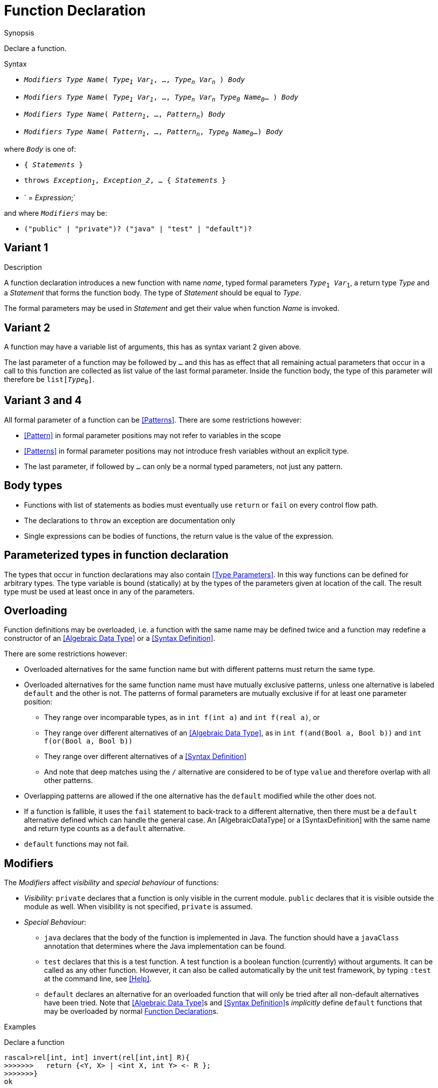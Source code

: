[[Declarations-Function]]
# Function Declaration
:concept: Declarations/Function

.Synopsis
Declare a function.

.Syntax

*  `_Modifiers_ _Type_ _Name_( _Type~1~_ _Var~1~_, ..., _Type~n~_ _Var~n~_ ) _Body_`
*  `_Modifiers_ _Type_ _Name_( _Type~1~_ _Var~1~_, ..., _Type~n~_ _Var~n~_ _Type~0~_ _Name~0~_... ) _Body_`
*  `_Modifiers_ _Type_ _Name_( _Pattern~1~_, ..., _Pattern~n~_) _Body_`
*  `_Modifiers_ _Type_ _Name_( _Pattern~1~_, ..., _Pattern~n~_, _Type~0~_ _Name~0~_...) _Body_`


where `_Body_` is one of:

*  `{ _Statements_ }`
*  `throws _Exception~1~_, _Exception_2_, ... { _Statements_ }`
*  ` = _Expression_;`


and where `_Modifiers_` may be:

*  `("public" | "private")? ("java" | "test" | "default")?`

.Types

.Function

.Description
##  Variant 1 

A function declaration introduces a new function with name _name_, typed formal parameters `_Type_~1~ _Var_~1~`, a return type _Type_
and a _Statement_ that forms the function body.
The type of _Statement_ should be equal to _Type_.

The formal parameters may be used in _Statement_ and get their value when function _Name_ is invoked.

##  Variant 2 

A function may have a variable list of arguments, this has as syntax variant 2 given above.

The last parameter of a function may be followed by `...` and this has as effect that all remaining actual parameters
that occur in a call to this function are collected as list value of the last formal parameter. 
Inside the function body, the type of this parameter will therefore be `list[_Type_~0~]`.

##  Variant 3 and 4 


All formal parameter of a function can be <<Patterns>>. There are some restrictions however:

*  <<Pattern>> in formal parameter positions may not refer to variables in the scope
*  <<Patterns>> in formal parameter positions may not introduce fresh variables without an explicit type. 
*  The last parameter, if followed by `...` can only be a normal typed parameters, not just any pattern.


##  Body types 


*  Functions with list of statements as bodies must eventually use `return` or `fail` on every control flow path. 
*  The declarations to `throw` an exception are documentation only
*  Single expressions can be bodies of functions, the return value is the value of the expression.


##  Parameterized types in function declaration 


The types that occur in function declarations may also contain <<Type Parameters>>.
In this way functions can be defined for arbitrary types. The type variable is bound (statically) at by the types of the parameters given at location of the call. The result type must be used at least once in any of the parameters.

##  Overloading 

 
Function definitions may be overloaded, i.e. a function with the same name may be defined twice and 
a function may redefine a constructor of an <<Algebraic Data Type>> or a <<Syntax Definition>>.

There are some restrictions however:

*  Overloaded alternatives for the same function name but with different patterns must return the same type.
*  Overloaded alternatives for the same function name must have mutually exclusive patterns, unless one alternative is labeled `default` and the other is not. The patterns of formal parameters are mutually exclusive if for at least one parameter position:
**  They range over incomparable types, as in `int f(int a)` and `int f(real a)`, or
**  They range over different alternatives of an <<Algebraic Data Type>>, as in `int f(and(Bool a, Bool b))` and `int f(or(Bool a, Bool b))`
**  They range over different alternatives of a <<Syntax Definition>>
**  And note that deep matches using the `/` alternative are considered to be of type `value` and therefore overlap with all other patterns.
*  Overlapping patterns are allowed if the one alternative has the `default` modified while the other does not.
*  If a function is fallible, it uses the `fail` statement to back-track to a different alternative, then there must be a `default` alternative defined which can handle the general case. An [AlgebraicDataType] or a [SyntaxDefinition] with the same name and return type counts as a `default` alternative.
*  `default` functions may not fail.


##  Modifiers 

The _Modifiers_ affect _visibility_ and _special behaviour_ of functions:

*  _Visibility_: `private` declares that a function is only visible in the current module. 
  `public` declares that it is visible outside the module as well. When visibility is not specified, `private` is assumed.
*  _Special Behaviour_:
   **  `java` declares that the body of the function is implemented in Java. The function should have a
       `javaClass` annotation that determines where the Java implementation can be found.
   **  `test` declares that this is a test function. A test function is a boolean function (currently) without arguments. 
        It can be called as any other function. However, it can also be called automatically
        by the unit test framework, by typing `:test` at the command line, see <<Help>>.
   **  `default` declares an alternative for an overloaded function that will only be tried after 
        all non-default alternatives have been tried. Note that <<Algebraic Data Type>>s and <<Syntax Definition>>s 
        _implicitly_ define `default` functions that may be overloaded by normal <<Function Declaration>>s.


.Examples

Declare a function
[source,rascal-shell]
----
rascal>rel[int, int] invert(rel[int,int] R){
>>>>>>>   return {<Y, X> | <int X, int Y> <- R };
>>>>>>>}
ok
----
Call it
[source,rascal-shell]
----
rascal>invert({<1,10>, <2,20>});
rel[int,int]: {
  <10,1>,
  <20,2>
}
----

In the following example we illustrate the use of type variables in function declarations.
Declare an inversion function that is applicable to any binary relation:
[source,rascal-shell]
----
rascal>rel[&T2, &T1] invert2(rel[&T1,&T2] R){  
>>>>>>>   return {<Y, X> | <&T1 X, &T2 Y> <- R };
>>>>>>>}
ok
----
Now apply it to relations with different types:
[source,rascal-shell]
----
rascal>invert2({<1,10>, <2,20>});
rel[int,int]: {
  <10,1>,
  <20,2>
}
rascal>invert2({<"mon", 1>, <"tue", 2>});
rel[int,str]: {
  <1,"mon">,
  <2,"tue">
}
----
As another example declare a function that can be used to swap the elements of pairs of arbitrary types
(also see <<Tuple-Subscription>>):
[source,rascal-shell]
----
rascal>tuple[&T2, &T1] swap(tuple[&T1, &T2] TP) { return <TP[1], TP[0]>;}
ok
rascal>swap(<1, 2>);
tuple[int,int]: <2,1>
rascal>swap(<"wed", 3>);
tuple[int,str]: <3,"wed">
----

Here we use an overloaded definition with incomparable patterns:
[source,rascal-shell]
----
rascal>int f(int i) = 1;
ok
rascal>int f(real r) = 2;
ok
rascal>f(0);
int: 1
rascal>f(0.0);
int: 2
----

And we may use `default`, as in:
[source,rascal-shell]
----
rascal>int f(0) = 1;
ok
rascal>default int f(int n) = n * f(n - 1);
ok
rascal>f(0);
int: 1
rascal>f(2);
int: 2
----

In combination with an <<Algebraic Data Type>>, which defines `default` functions implicitly for every alternative, 
we can define canonicalization functions. The same holds for <<Syntax Definition>>s, see <<Action>>s.

This definition implies a default function for t(), f() and neg(B):
[source,rascal-shell]
----
rascal>data B = t() | f() | neg(B);
ok
----
the following definition will remove any nested neg before it is even constructed:
[source,rascal-shell]
----
rascal>B neg(neg(B b)) = b;
ok
rascal>neg(t());
B: neg(t())
rascal>neg(neg(f()));
B: f()
----

.Benefits

.Pitfalls


:leveloffset: +1

:leveloffset: -1